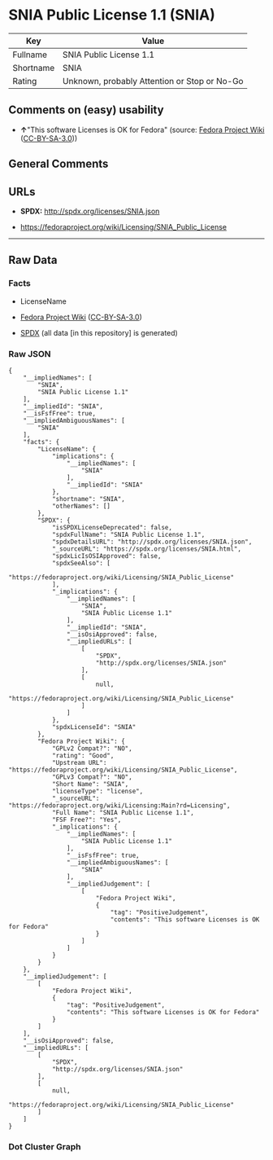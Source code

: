 * SNIA Public License 1.1 (SNIA)
| Key       | Value                                        |
|-----------+----------------------------------------------|
| Fullname  | SNIA Public License 1.1                      |
| Shortname | SNIA                                         |
| Rating    | Unknown, probably Attention or Stop or No-Go |

** Comments on (easy) usability

- *↑*"This software Licenses is OK for Fedora" (source:
  [[https://fedoraproject.org/wiki/Licensing:Main?rd=Licensing][Fedora
  Project Wiki]]
  ([[https://creativecommons.org/licenses/by-sa/3.0/legalcode][CC-BY-SA-3.0]]))

** General Comments

** URLs

- *SPDX:* http://spdx.org/licenses/SNIA.json

- https://fedoraproject.org/wiki/Licensing/SNIA_Public_License

--------------

** Raw Data
*** Facts

- LicenseName

- [[https://fedoraproject.org/wiki/Licensing:Main?rd=Licensing][Fedora
  Project Wiki]]
  ([[https://creativecommons.org/licenses/by-sa/3.0/legalcode][CC-BY-SA-3.0]])

- [[https://spdx.org/licenses/SNIA.html][SPDX]] (all data [in this
  repository] is generated)

*** Raw JSON
#+BEGIN_EXAMPLE
  {
      "__impliedNames": [
          "SNIA",
          "SNIA Public License 1.1"
      ],
      "__impliedId": "SNIA",
      "__isFsfFree": true,
      "__impliedAmbiguousNames": [
          "SNIA"
      ],
      "facts": {
          "LicenseName": {
              "implications": {
                  "__impliedNames": [
                      "SNIA"
                  ],
                  "__impliedId": "SNIA"
              },
              "shortname": "SNIA",
              "otherNames": []
          },
          "SPDX": {
              "isSPDXLicenseDeprecated": false,
              "spdxFullName": "SNIA Public License 1.1",
              "spdxDetailsURL": "http://spdx.org/licenses/SNIA.json",
              "_sourceURL": "https://spdx.org/licenses/SNIA.html",
              "spdxLicIsOSIApproved": false,
              "spdxSeeAlso": [
                  "https://fedoraproject.org/wiki/Licensing/SNIA_Public_License"
              ],
              "_implications": {
                  "__impliedNames": [
                      "SNIA",
                      "SNIA Public License 1.1"
                  ],
                  "__impliedId": "SNIA",
                  "__isOsiApproved": false,
                  "__impliedURLs": [
                      [
                          "SPDX",
                          "http://spdx.org/licenses/SNIA.json"
                      ],
                      [
                          null,
                          "https://fedoraproject.org/wiki/Licensing/SNIA_Public_License"
                      ]
                  ]
              },
              "spdxLicenseId": "SNIA"
          },
          "Fedora Project Wiki": {
              "GPLv2 Compat?": "NO",
              "rating": "Good",
              "Upstream URL": "https://fedoraproject.org/wiki/Licensing/SNIA_Public_License",
              "GPLv3 Compat?": "NO",
              "Short Name": "SNIA",
              "licenseType": "license",
              "_sourceURL": "https://fedoraproject.org/wiki/Licensing:Main?rd=Licensing",
              "Full Name": "SNIA Public License 1.1",
              "FSF Free?": "Yes",
              "_implications": {
                  "__impliedNames": [
                      "SNIA Public License 1.1"
                  ],
                  "__isFsfFree": true,
                  "__impliedAmbiguousNames": [
                      "SNIA"
                  ],
                  "__impliedJudgement": [
                      [
                          "Fedora Project Wiki",
                          {
                              "tag": "PositiveJudgement",
                              "contents": "This software Licenses is OK for Fedora"
                          }
                      ]
                  ]
              }
          }
      },
      "__impliedJudgement": [
          [
              "Fedora Project Wiki",
              {
                  "tag": "PositiveJudgement",
                  "contents": "This software Licenses is OK for Fedora"
              }
          ]
      ],
      "__isOsiApproved": false,
      "__impliedURLs": [
          [
              "SPDX",
              "http://spdx.org/licenses/SNIA.json"
          ],
          [
              null,
              "https://fedoraproject.org/wiki/Licensing/SNIA_Public_License"
          ]
      ]
  }
#+END_EXAMPLE

*** Dot Cluster Graph
[[../dot/SNIA.svg]]
